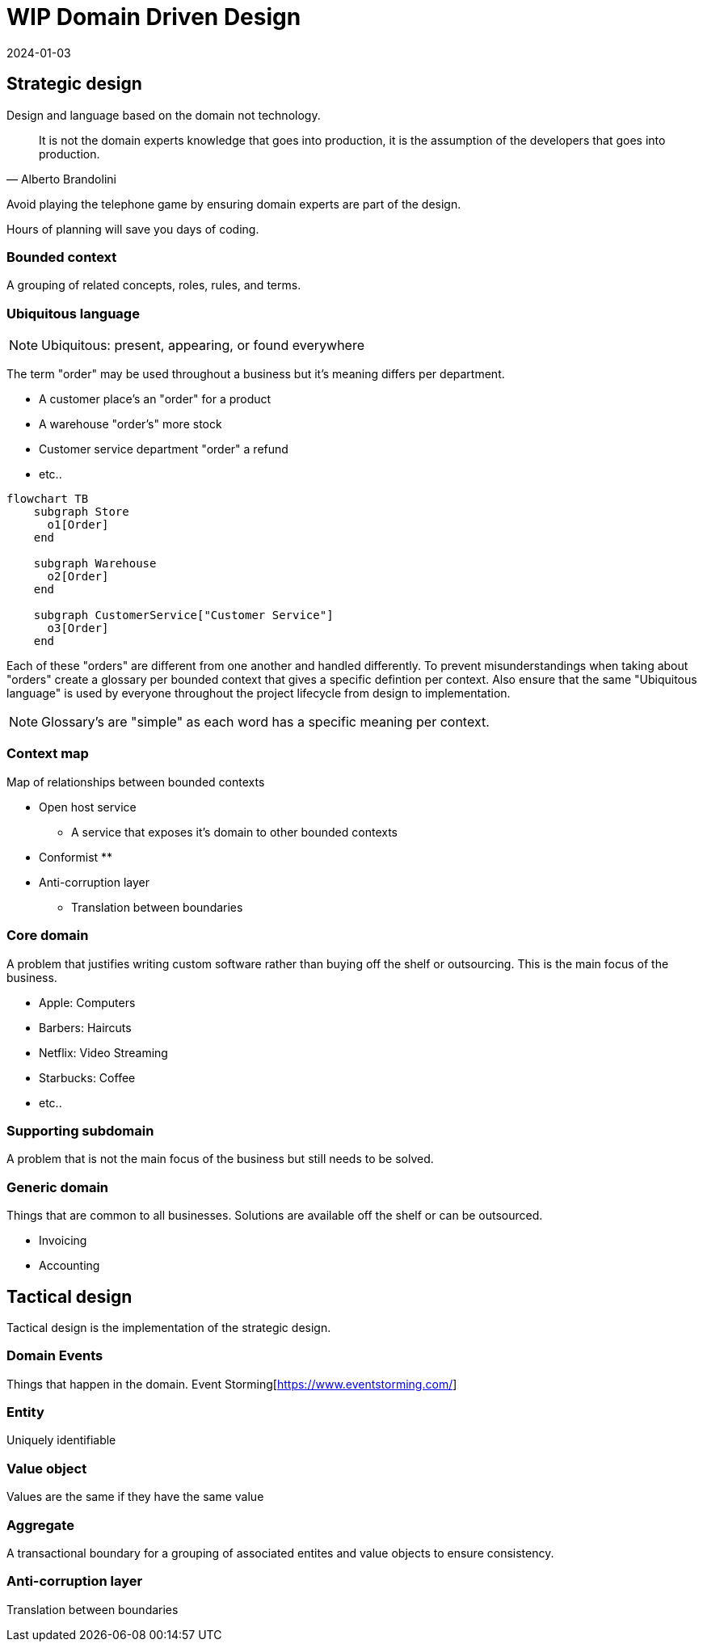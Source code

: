 = WIP Domain Driven Design
:page-layout: post
:page-category: simple
:revdate: 2024-01-03

== Strategic design

Design and language based on the domain not technology.

[quote, Alberto Brandolini]
It is not the domain experts knowledge that goes into production, it is the assumption of the developers that goes into production.

Avoid playing the telephone game by ensuring domain experts are part of the design.

Hours of planning will save you days of coding.

=== Bounded context

A grouping of related concepts, roles, rules, and terms.

=== Ubiquitous language

NOTE: Ubiquitous: present, appearing, or found everywhere

The term "order" may be used throughout a business but it's meaning differs per department.

* A customer place's an "order" for a product
* A warehouse "order's" more stock
* Customer service department "order" a refund
* etc..

[mermaid]
----
flowchart TB
    subgraph Store
      o1[Order]
    end

    subgraph Warehouse
      o2[Order]
    end

    subgraph CustomerService["Customer Service"]
      o3[Order]
    end
----

Each of these "orders" are different from one another and handled differently.
To prevent misunderstandings when taking about "orders" create a glossary per bounded context that gives a specific defintion per context.
Also ensure that the same "Ubiquitous language" is used by everyone throughout the project lifecycle from design to implementation.

NOTE: Glossary's are "simple" as each word has a specific meaning per context.

=== Context map

Map of relationships between bounded contexts

* Open host service
** A service that exposes it's domain to other bounded contexts
* Conformist
** 
* Anti-corruption layer
** Translation between boundaries

=== Core domain

A problem that justifies writing custom software rather than buying off the shelf or outsourcing.
This is the main focus of the business.

* Apple: Computers
* Barbers: Haircuts
* Netflix: Video Streaming
* Starbucks: Coffee
* etc..

=== Supporting subdomain

A problem that is not the main focus of the business but still needs to be solved.

=== Generic domain

Things that are common to all businesses.
Solutions are available off the shelf or can be outsourced.

* Invoicing
* Accounting

== Tactical design

Tactical design is the implementation of the strategic design.

=== Domain Events

Things that happen in the domain.
Event Storming[https://www.eventstorming.com/]

=== Entity

Uniquely identifiable

=== Value object

Values are the same if they have the same value

=== Aggregate

A transactional boundary for a grouping of associated entites and value objects to ensure consistency.

=== Anti-corruption layer

Translation between boundaries
